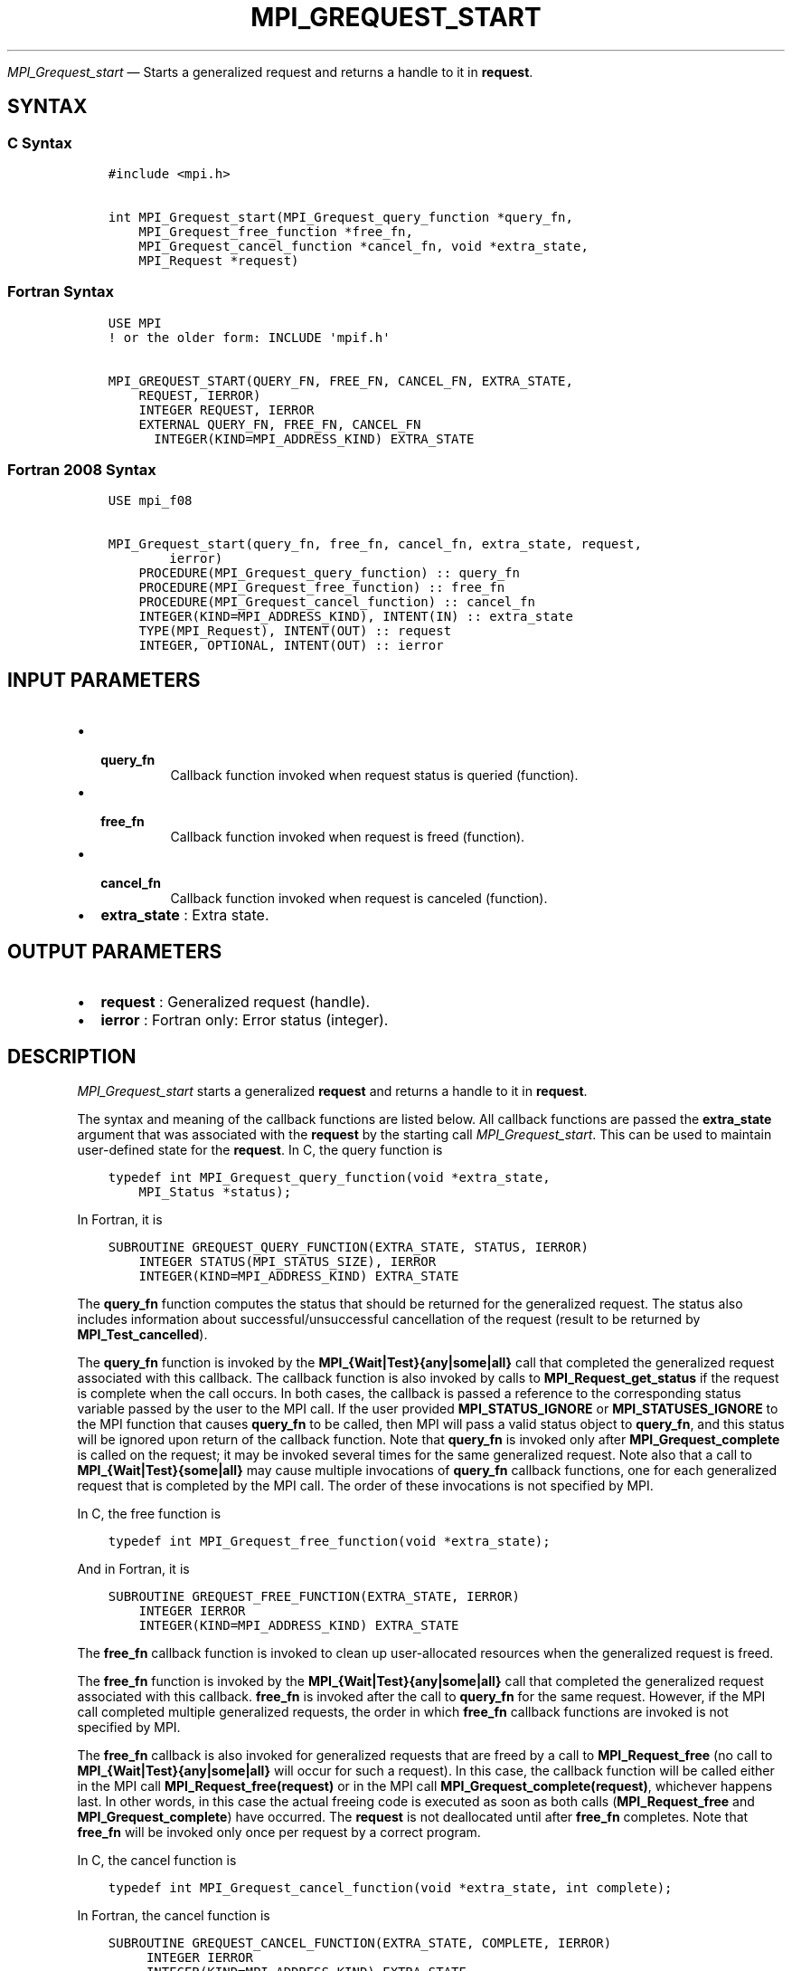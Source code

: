 .\" Man page generated from reStructuredText.
.
.TH "MPI_GREQUEST_START" "3" "Jul 18, 2024" "" "Open MPI"
.
.nr rst2man-indent-level 0
.
.de1 rstReportMargin
\\$1 \\n[an-margin]
level \\n[rst2man-indent-level]
level margin: \\n[rst2man-indent\\n[rst2man-indent-level]]
-
\\n[rst2man-indent0]
\\n[rst2man-indent1]
\\n[rst2man-indent2]
..
.de1 INDENT
.\" .rstReportMargin pre:
. RS \\$1
. nr rst2man-indent\\n[rst2man-indent-level] \\n[an-margin]
. nr rst2man-indent-level +1
.\" .rstReportMargin post:
..
.de UNINDENT
. RE
.\" indent \\n[an-margin]
.\" old: \\n[rst2man-indent\\n[rst2man-indent-level]]
.nr rst2man-indent-level -1
.\" new: \\n[rst2man-indent\\n[rst2man-indent-level]]
.in \\n[rst2man-indent\\n[rst2man-indent-level]]u
..
.sp
\fI\%MPI_Grequest_start\fP — Starts a generalized request and returns a
handle to it in \fBrequest\fP\&.
.SH SYNTAX
.SS C Syntax
.INDENT 0.0
.INDENT 3.5
.sp
.nf
.ft C
#include <mpi.h>

int MPI_Grequest_start(MPI_Grequest_query_function *query_fn,
    MPI_Grequest_free_function *free_fn,
    MPI_Grequest_cancel_function *cancel_fn, void *extra_state,
    MPI_Request *request)
.ft P
.fi
.UNINDENT
.UNINDENT
.SS Fortran Syntax
.INDENT 0.0
.INDENT 3.5
.sp
.nf
.ft C
USE MPI
! or the older form: INCLUDE \(aqmpif.h\(aq

MPI_GREQUEST_START(QUERY_FN, FREE_FN, CANCEL_FN, EXTRA_STATE,
    REQUEST, IERROR)
    INTEGER REQUEST, IERROR
    EXTERNAL QUERY_FN, FREE_FN, CANCEL_FN
      INTEGER(KIND=MPI_ADDRESS_KIND) EXTRA_STATE
.ft P
.fi
.UNINDENT
.UNINDENT
.SS Fortran 2008 Syntax
.INDENT 0.0
.INDENT 3.5
.sp
.nf
.ft C
USE mpi_f08

MPI_Grequest_start(query_fn, free_fn, cancel_fn, extra_state, request,
        ierror)
    PROCEDURE(MPI_Grequest_query_function) :: query_fn
    PROCEDURE(MPI_Grequest_free_function) :: free_fn
    PROCEDURE(MPI_Grequest_cancel_function) :: cancel_fn
    INTEGER(KIND=MPI_ADDRESS_KIND), INTENT(IN) :: extra_state
    TYPE(MPI_Request), INTENT(OUT) :: request
    INTEGER, OPTIONAL, INTENT(OUT) :: ierror
.ft P
.fi
.UNINDENT
.UNINDENT
.SH INPUT PARAMETERS
.INDENT 0.0
.IP \(bu 2
.INDENT 2.0
.TP
.B \fBquery_fn\fP
Callback function invoked when request status is
queried (function).
.UNINDENT
.IP \(bu 2
.INDENT 2.0
.TP
.B \fBfree_fn\fP
Callback function invoked when request is freed
(function).
.UNINDENT
.IP \(bu 2
.INDENT 2.0
.TP
.B \fBcancel_fn\fP
Callback function invoked when request is canceled
(function).
.UNINDENT
.IP \(bu 2
\fBextra_state\fP : Extra state.
.UNINDENT
.SH OUTPUT PARAMETERS
.INDENT 0.0
.IP \(bu 2
\fBrequest\fP : Generalized request (handle).
.IP \(bu 2
\fBierror\fP : Fortran only: Error status (integer).
.UNINDENT
.SH DESCRIPTION
.sp
\fI\%MPI_Grequest_start\fP starts a generalized \fBrequest\fP and returns a
handle to it in \fBrequest\fP\&.
.sp
The syntax and meaning of the callback functions are listed below. All
callback functions are passed the \fBextra_state\fP argument that was
associated with the \fBrequest\fP by the starting call
\fI\%MPI_Grequest_start\fP\&. This can be used to maintain user\-defined state
for the \fBrequest\fP\&. In C, the query function is
.INDENT 0.0
.INDENT 3.5
.sp
.nf
.ft C
typedef int MPI_Grequest_query_function(void *extra_state,
    MPI_Status *status);
.ft P
.fi
.UNINDENT
.UNINDENT
.sp
In Fortran, it is
.INDENT 0.0
.INDENT 3.5
.sp
.nf
.ft C
SUBROUTINE GREQUEST_QUERY_FUNCTION(EXTRA_STATE, STATUS, IERROR)
    INTEGER STATUS(MPI_STATUS_SIZE), IERROR
    INTEGER(KIND=MPI_ADDRESS_KIND) EXTRA_STATE
.ft P
.fi
.UNINDENT
.UNINDENT
.sp
The \fBquery_fn\fP function computes the status that should be returned
for the generalized request. The status also includes information about
successful/unsuccessful cancellation of the request (result to be
returned by \fBMPI_Test_cancelled\fP).
.sp
The \fBquery_fn\fP function is invoked by the
\fBMPI_{Wait|Test}{any|some|all}\fP call that completed the generalized
request associated with this callback. The callback function is also
invoked by calls to \fBMPI_Request_get_status\fP if the request is
complete when the call occurs. In both cases, the callback is passed a
reference to the corresponding status variable passed by the user to the
MPI call. If the user provided \fBMPI_STATUS_IGNORE\fP or
\fBMPI_STATUSES_IGNORE\fP to the MPI function that causes \fBquery_fn\fP to
be called, then MPI will pass a valid status object to \fBquery_fn\fP, and
this status will be ignored upon return of the callback function. Note
that \fBquery_fn\fP is invoked only after \fBMPI_Grequest_complete\fP is
called on the request; it may be invoked several times for the same
generalized request. Note also that a call to
\fBMPI_{Wait|Test}{some|all}\fP may cause multiple invocations of
\fBquery_fn\fP callback functions, one for each generalized request that
is completed by the MPI call. The order of these invocations is not
specified by MPI.
.sp
In C, the free function is
.INDENT 0.0
.INDENT 3.5
.sp
.nf
.ft C
typedef int MPI_Grequest_free_function(void *extra_state);
.ft P
.fi
.UNINDENT
.UNINDENT
.sp
And in Fortran, it is
.INDENT 0.0
.INDENT 3.5
.sp
.nf
.ft C
SUBROUTINE GREQUEST_FREE_FUNCTION(EXTRA_STATE, IERROR)
    INTEGER IERROR
    INTEGER(KIND=MPI_ADDRESS_KIND) EXTRA_STATE
.ft P
.fi
.UNINDENT
.UNINDENT
.sp
The \fBfree_fn\fP callback function is invoked to clean up user\-allocated
resources when the generalized request is freed.
.sp
The \fBfree_fn\fP function is invoked by the
\fBMPI_{Wait|Test}{any|some|all}\fP call that completed the generalized
request associated with this callback. \fBfree_fn\fP is invoked after the
call to \fBquery_fn\fP for the same request. However, if the MPI call
completed multiple generalized requests, the order in which \fBfree_fn\fP
callback functions are invoked is not specified by MPI.
.sp
The \fBfree_fn\fP callback is also invoked for generalized requests that
are freed by a call to \fBMPI_Request_free\fP (no call to
\fBMPI_{Wait|Test}{any|some|all}\fP will occur for such a request). In
this case, the callback function will be called either in the MPI call
\fBMPI_Request_free(request)\fP or in the MPI call
\fBMPI_Grequest_complete(request)\fP, whichever happens last. In other
words, in this case the actual freeing code is executed as soon as both
calls (\fBMPI_Request_free\fP and \fBMPI_Grequest_complete\fP) have
occurred. The \fBrequest\fP is not deallocated until after \fBfree_fn\fP
completes. Note that \fBfree_fn\fP will be invoked only once per request
by a correct program.
.sp
In C, the cancel function is
.INDENT 0.0
.INDENT 3.5
.sp
.nf
.ft C
typedef int MPI_Grequest_cancel_function(void *extra_state, int complete);
.ft P
.fi
.UNINDENT
.UNINDENT
.sp
In Fortran, the cancel function is
.INDENT 0.0
.INDENT 3.5
.sp
.nf
.ft C
SUBROUTINE GREQUEST_CANCEL_FUNCTION(EXTRA_STATE, COMPLETE, IERROR)
     INTEGER IERROR
     INTEGER(KIND=MPI_ADDRESS_KIND) EXTRA_STATE
     LOGICAL COMPLETE
.ft P
.fi
.UNINDENT
.UNINDENT
.sp
The \fBcancel_fn\fP function is invoked to start the cancellation of a
generalized request. It is called by \fBMPI_Request_cancel(request)\fP\&.
MPI passes to the callback function complete=true if
\fBMPI_Grequest_complete\fP has already been called on the request, and
complete=false otherwise.
.SH ERRORS
.sp
Almost all MPI routines return an error value; C routines as the return result
of the function and Fortran routines in the last argument.
.sp
Before the error value is returned, the current MPI error handler associated
with the communication object (e.g., communicator, window, file) is called.
If no communication object is associated with the MPI call, then the call is
considered attached to MPI_COMM_SELF and will call the associated MPI error
handler. When MPI_COMM_SELF is not initialized (i.e., before
\fI\%MPI_Init\fP/\fI\%MPI_Init_thread\fP, after \fI\%MPI_Finalize\fP, or when using the Sessions
Model exclusively) the error raises the initial error handler. The initial
error handler can be changed by calling \fI\%MPI_Comm_set_errhandler\fP on
MPI_COMM_SELF when using the World model, or the mpi_initial_errhandler CLI
argument to mpiexec or info key to \fI\%MPI_Comm_spawn\fP/\fI\%MPI_Comm_spawn_multiple\fP\&.
If no other appropriate error handler has been set, then the MPI_ERRORS_RETURN
error handler is called for MPI I/O functions and the MPI_ERRORS_ABORT error
handler is called for all other MPI functions.
.sp
Open MPI includes three predefined error handlers that can be used:
.INDENT 0.0
.IP \(bu 2
\fBMPI_ERRORS_ARE_FATAL\fP
Causes the program to abort all connected MPI processes.
.IP \(bu 2
\fBMPI_ERRORS_ABORT\fP
An error handler that can be invoked on a communicator,
window, file, or session. When called on a communicator, it
acts as if \fI\%MPI_Abort\fP was called on that communicator. If
called on a window or file, acts as if \fI\%MPI_Abort\fP was called
on a communicator containing the group of processes in the
corresponding window or file. If called on a session,
aborts only the local process.
.IP \(bu 2
\fBMPI_ERRORS_RETURN\fP
Returns an error code to the application.
.UNINDENT
.sp
MPI applications can also implement their own error handlers by calling:
.INDENT 0.0
.IP \(bu 2
\fI\%MPI_Comm_create_errhandler\fP then \fI\%MPI_Comm_set_errhandler\fP
.IP \(bu 2
\fI\%MPI_File_create_errhandler\fP then \fI\%MPI_File_set_errhandler\fP
.IP \(bu 2
\fI\%MPI_Session_create_errhandler\fP then \fI\%MPI_Session_set_errhandler\fP or at \fI\%MPI_Session_init\fP
.IP \(bu 2
\fI\%MPI_Win_create_errhandler\fP then \fI\%MPI_Win_set_errhandler\fP
.UNINDENT
.sp
Note that MPI does not guarantee that an MPI program can continue past
an error.
.sp
See the \fI\%MPI man page\fP for a full list of \fI\%MPI error codes\fP\&.
.sp
See the Error Handling section of the MPI\-3.1 standard for
more information.
.sp
All callback functions return an error code. The code is passed back and
dealt with as appropriate for the error code by the MPI function that
invoked the callback function. For example, if error codes are returned,
then the error code returned by the callback function will be returned
by the MPI function that invoked the callback function. In the case of a
\fBMPI_{Wait|Test}any\fP call that invokes both \fBquery_fn\fP and
\fBfree_fn\fP, the MPI call will return the error code returned by the
last callback, namely \fBfree_fn\fP\&. If one or more of the \fBrequest\(ga\(gas
in a call to \(ga\(gaMPI_{Wait|Test}{some|all\fP} has failed, then the MPI call
will return \fBMPI_ERR_IN_STATUS\fP\&. In such a case, if the MPI call was
passed an array of statuses, then MPI will return in each of the
statuses that correspond to a completed generalized \fBrequest\fP the
error code returned by the corresponding invocation of its \fBfree_fn\fP
callback function. However, if the MPI function was passed
\fBMPI_STATUSES_IGNORE\fP, then the individual error codes returned by
each callback function will be lost.
.SH COPYRIGHT
2003-2024, The Open MPI Community
.\" Generated by docutils manpage writer.
.
